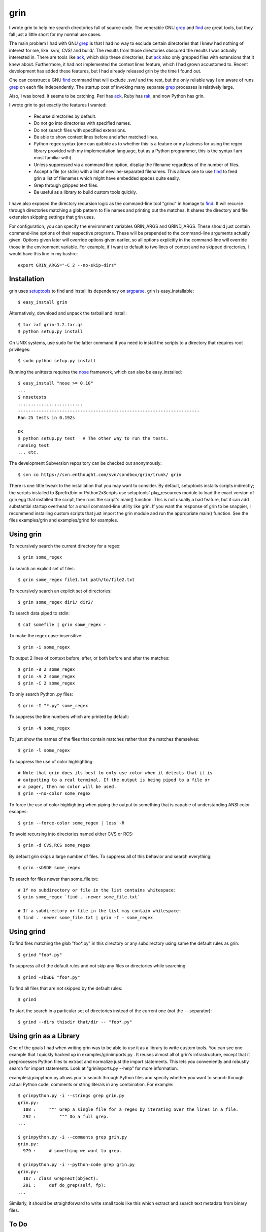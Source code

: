 ====
grin
====

I wrote grin to help me search directories full of source code. The venerable
GNU grep_ and find_ are great tools, but they fall just a little short for my
normal use cases.

The main problem I had with GNU grep_ is that I had no way to exclude certain
directories that I knew had nothing of interest for me, like .svn/, CVS/ and
build/. The results from those directories obscured the results I was actually
interested in. There are tools like ack_, which skip these directories, but ack_
also only grepped files with extensions that it knew about. Furthermore, it had
not implemented the context lines feature, which I had grown accustomed to.
Recent development has added these features, but I had already released grin by
the time I found out.

One can construct a GNU find_ command that will exclude .svn/ and the rest, but
the only reliable way I am aware of runs grep_ on each file independently. The
startup cost of invoking many separate grep_ processes is relatively large.

Also, I was bored. It seems to be catching. Perl has ack_, Ruby has rak_, and
now Python has grin.

I wrote grin to get exactly the features I wanted:

  * Recurse directories by default.
  * Do not go into directories with specified names.
  * Do not search files with specified extensions.
  * Be able to show context lines before and after matched lines.
  * Python regex syntax (one can quibble as to whether this is a feature or my
    laziness for using the regex library provided with my implementation
    language, but as a Python programmer, this is the syntax I am most familiar
    with).
  * Unless suppressed via a command line option, display the filename regardless
    of the number of files.
  * Accept a file (or stdin) with a list of newline-separated filenames. This
    allows one to use find_ to feed grin a list of filenames which might have
    embedded spaces quite easily.
  * Grep through gzipped text files.
  * Be useful as a library to build custom tools quickly.

I have also exposed the directory recursion logic as the command-line tool
"grind" in homage to find_. It will recurse through directories matching a glob
pattern to file names and printing out the matches. It shares the directory and
file extension skipping settings that grin uses.

For configuration, you can specify the environment variables GRIN_ARGS and
GRIND_ARGS. These should just contain command-line options of their respective
programs. These will be prepended to the command-line arguments actually given.
Options given later will override options given earlier, so all options
explicitly in the command-line will override those in the environment variable.
For example, if I want to default to two lines of context and no skipped
directories, I would have this line in my bashrc::

    export GRIN_ARGS="-C 2 --no-skip-dirs"

.. _grep : http://www.gnu.org/software/grep/
.. _ack : http://search.cpan.org/~petdance/ack/ack
.. _rak: http://rak.rubyforge.org/
.. _find : http://www.gnu.org/software/findutils/


Installation
------------

grin uses setuptools_ to find and install its dependency on argparse_. grin is
easy_installable::

  $ easy_install grin

Alternatively, download and unpack the tarball and install::

  $ tar zxf grin-1.2.tar.gz
  $ python setup.py install

On UNIX systems, use sudo for the latter command if you need to install the
scripts to a directory that requires root privileges::

  $ sudo python setup.py install

Running the unittests requires the nose_ framework, which can also be
easy_installed::

  $ easy_install "nose >= 0.10"
  ...
  $ nosetests
  .........................
  ----------------------------------------------------------------------
  Ran 25 tests in 0.192s

  OK
  $ python setup.py test   # The other way to run the tests.
  running test
  ... etc.

The development Subversion repository can be checked out anonymously::

  $ svn co https://svn.enthought.com/svn/sandbox/grin/trunk/ grin

There is one little tweak to the installation that you may want to consider. By
default, setuptools installs scripts indirectly; the scripts installed to
$prefix/bin or Python2x\Scripts use setuptools' pkg_resources module to load
the exact version of grin egg that installed the script, then runs the script's
main() function. This is not usually a bad feature, but it can add substantial
startup overhead for a small command-line utility like grin. If you want the
response of grin to be snappier, I recommend installing custom scripts that just
import the grin module and run the appropriate main() function. See the files
examples/grin and examples/grind for examples.

.. _setuptools : http://pypi.python.org/pypi/setuptools
.. _argparse : http://argparse.python-hosting.com
.. _nose : http://www.somethingaboutorange.com/mrl/projects/nose


Using grin
----------

To recursively search the current directory for a regex::

  $ grin some_regex

To search an explicit set of files::

  $ grin some_regex file1.txt path/to/file2.txt

To recursively search an explicit set of directories::

  $ grin some_regex dir1/ dir2/

To search data piped to stdin::

  $ cat somefile | grin some_regex -

To make the regex case-insensitive::

  $ grin -i some_regex

To output 2 lines of context before, after, or both before and after the
matches::

  $ grin -B 2 some_regex
  $ grin -A 2 some_regex
  $ grin -C 2 some_regex

To only search Python .py files::

  $ grin -I "*.py" some_regex

To suppress the line numbers which are printed by default::

  $ grin -N some_regex

To just show the names of the files that contain matches rather than the matches
themselves::

  $ grin -l some_regex

To suppress the use of color highlighting::

  # Note that grin does its best to only use color when it detects that it is
  # outputting to a real terminal. If the output is being piped to a file or
  # a pager, then no color will be used.
  $ grin --no-color some_regex

To force the use of color highlighting when piping the output to something that
is capable of understanding ANSI color escapes::

  $ grin --force-color some_regex | less -R

To avoid recursing into directories named either CVS or RCS::

  $ grin -d CVS,RCS some_regex

By default grin skips a large number of files. To suppress all of this behavior
and search everything::

  $ grin -sbSDE some_regex

To search for files newer than some_file.txt::

  # If no subdirectory or file in the list contains whitespace:
  $ grin some_regex `find . -newer some_file.txt`

  # If a subdirectory or file in the list may contain whitespace:
  $ find . -newer some_file.txt | grin -f - some_regex


Using grind
-----------

To find files matching the glob "foo*.py" in this directory or any subdirectory
using same the default rules as grin::

  $ grind "foo*.py"

To suppress all of the default rules and not skip any files or directories while
searching::

  $ grind -sbSDE "foo*.py"

To find all files that are not skipped by the default rules::

  $ grind

To start the search in a particular set of directories instead of the current
one (not the -- separator)::

  $ grind --dirs thisdir that/dir -- "foo*.py"


Using grin as a Library
-----------------------

One of the goals I had when writing grin was to be able to use it as a library
to write custom tools. You can see one example that I quickly hacked up in 
examples/grinimports.py . It reuses almost all of grin's infrastructure, except
that it preprocesses Python files to extract and normalize just the import
statements. This lets you conveniently and robustly search for import
statements. Look at "grinimports.py --help" for more information.

examples/grinpython.py allows you to search through Python files and specify whether you want to search through actual Python code, comments or string literals in any combination. For example::

    $ grinpython.py -i --strings grep grin.py
    grin.py:
      188 :     """ Grep a single file for a regex by iterating over the lines in a file.
      292 :         """ Do a full grep.
    ...

    $ grinpython.py -i --comments grep grin.py
    grin.py:
      979 :     # something we want to grep.

    $ grinpython.py -i --python-code grep grin.py
    grin.py:
      187 : class GrepText(object):
      291 :     def do_grep(self, fp):
    ...

Similarly, it should be straightforward to write small tools like this which
extract and search text metadata from binary files.


To Do
-----

* Figure out the story for grepping UTF-8, UTF-16 and UTF-32 Unicode text files.


Bugs and Such
-------------

If you find a bug, or a missing feature you really want added, please post to
the enthought-dev_ mailing list or email the author at
<robert.kern@enthought.com>.

.. _enthought-dev : https://mail.enthought.com/mailman/listinfo/enthought-dev

